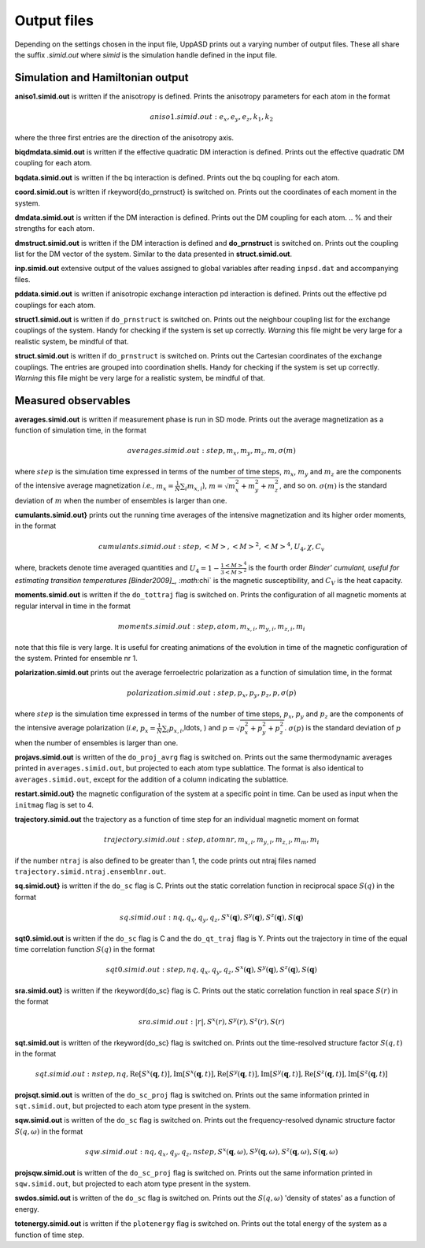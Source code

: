 Output files
============

Depending on the settings chosen in the input file, UppASD prints out a varying number of output files. These all share the suffix *.simid.out* where *simid* is the simulation handle defined in the input file.

Simulation and Hamiltonian output
---------------------------------

**aniso1.simid.out** is written if the anisotropy is defined. Prints the anisotropy parameters for each atom in the format

.. math::

  aniso1.simid.out:   e_x, e_y, e_z, k_1, k_2

where the three first entries are the direction of the anisotropy axis.

**biqdmdata.simid.out** is written if the effective quadratic DM interaction is defined. Prints out the effective quadratic DM coupling for each atom.

**bqdata.simid.out** is written if the bq interaction is defined. Prints out the bq coupling for each atom.

**coord.simid.out** is written if \rkeyword{do_prnstruct} is switched on. Prints out the coordinates of each moment in the system.

**dmdata.simid.out** is written if the DM interaction is defined. Prints out the DM coupling for each atom.
.. % and their strengths for each atom.

**dmstruct.simid.out** is written if the DM interaction is defined and **do_prnstruct** is switched on. Prints out the coupling list for the DM vector of the system. Similar to the data presented in **struct.simid.out**.

**inp.simid.out** extensive output of the values assigned to global variables after reading ``inpsd.dat`` and accompanying files.

**pddata.simid.out** is written if anisotropic exchange interaction pd interaction is defined. Prints out the effective pd couplings for each atom.

**struct1.simid.out** is written if ``do_prnstruct`` is switched on. Prints out the neighbour coupling list for the exchange couplings of the system. Handy for checking if the system is set up correctly. *Warning* this file might be very large for a realistic system, be mindful of that.

**struct.simid.out** is written if ``do_prnstruct`` is switched on. Prints out the Cartesian coordinates of the exchange couplings. The entries are grouped into coordination shells. Handy for checking if the system is set up correctly. *Warning* this file might be very large for a realistic system, be mindful of that.


Measured observables
--------------------

**averages.simid.out** is written if measurement phase is run in SD mode. Prints out the average magnetization as a function of simulation time, in the format

.. math::

  averages.simid.out:   step, m_x, m_y, m_z, m, \sigma(m)

where :math:`step` is the simulation time expressed in terms of the number of time steps, :math:`m_x`, :math:`m_y` and :math:`m_z` are the components of the intensive average magnetization *i.e.*, :math:`m_x=\frac{1}{N}\sum_i m_{x,i}`), :math:`m=\sqrt{m_x^2+m_y^2+m_z^2}`, and so on. :math:`\sigma(m)` is the standard deviation of :math:`m` when the number of ensembles is larger than one.

.. \vindex{cumulants.simid.out} \index{Binder cumulant} \index{Susceptibility} \index{Specific heat}

**cumulants.simid.out}** prints out the running time averages of the intensive magnetization and its higher order moments, in the format

.. math::

  cumulants.simid.out:   step, <M>, <M>^2, <M>^4, U_4, \chi, C_v

where, brackets denote time averaged quantities and :math:`U_4=1-\frac{1 <M>^4}{3 <M>^2}` is the fourth order `Binder' cumulant, useful for estimating transition temperatures [Binder2009]_, :math:`\chi` is the magnetic susceptibility, and :math:`C_V` is the heat capacity.

.. **mcinitial.simid.out** is written if initial phase is set to MC mode. Prints out the final iterations of the MC initial phase.
.. , in the format
.. %\begin{equation}\nonumber
.. %  mcstep, m, U_4, \chi
.. %\end{equation}
.. %\noindent where $\chi$ is the magnetic susceptibility. This is useful for checking whether or not the initial run has thermalized before entering the measurement stage.

.. %\subsubsection*{mcmeasure.simid.out}
.. %Is written if measurement phase is set to MC mode. Prints out the quantities measured in MC mode, using the same format used for \rfilename{mcinitial.simid.out}.

**moments.simid.out** is written if the ``do_tottraj`` flag is switched on. Prints the configuration of all magnetic moments at regular interval in time in the format

.. math::

  moments.simid.out:   step, atom, m_{x,i}, m_{y,i}, m_{z,i}, m_{i}

note that this file is very large. It is useful for creating animations of the evolution in time of the magnetic configuration of the system. Printed for ensemble nr 1.

**polarization.simid.out** prints out the average ferroelectric polarization as a function of simulation time, in the format

.. math::

  polarization.simid.out:   step, p_x, p_y, p_z, p, \sigma(p)

where :math:`step` is the simulation time expressed in terms of the number of time steps, :math:`p_x`, :math:`p_y` and :math:`p_z` are the components of the intensive average polarization (*i.e*, :math:`p_x=\frac{1}{N}\sum_i p_{x,i}`,\ldots, ) and :math:`p=\sqrt{p_x^2+p_y^2+p_z^2}`. :math:`\sigma(p)` is the standard deviation of :math:`p` when the number of ensembles is larger than one.

**projavs.simid.out** is written of the ``do_proj_avrg`` flag is switched on. Prints out the same thermodynamic averages printed in ``averages.simid.out``, but projected to each atom type sublattice. The format is also identical to ``averages.simid.out``, except for the addition of a column indicating the sublattice.

**restart.simid.out}** the magnetic configuration of the system at a specific point in time. Can be used as input when the ``initmag`` flag is set to 4.

**trajectory.simid.out** the trajectory as a function of time step for an individual magnetic moment on format

.. math::

  trajectory.simid.out:   step, atom nr, m_{x,i},m_{y,i},m_{z,i},m_m,m_i

if the number ``ntraj`` is also defined to be greater than 1, the code prints out ntraj files named ``trajectory.simid.ntraj.ensemblnr.out``.

**sq.simid.out}** is written if the ``do_sc`` flag is C. Prints out the static correlation function in reciprocal space :math:`S(q)` in the format

.. math::
   
  sq.simid.out:   nq,q_x,q_y,q_z,S^x(\mathbf{q}),S^y(\mathbf{q}),S^z(\mathbf{q}),S(\mathbf{q})

**sqt0.simid.out** is written if the ``do_sc`` flag is C and the ``do_qt_traj`` flag is Y. Prints out the trajectory in time of the equal time correlation function :math:`S(q)` in the format

.. math::

  sqt0.simid.out:step,nq,q_x,q_y,q_z,S^x(\mathbf{q}),S^y(\mathbf{q}),S^z(\mathbf{q}),S(\mathbf{q})

**sra.simid.out}** is written if the \rkeyword{do_sc} flag is C. Prints out the static correlation function in real space :math:`S(r)` in the format

.. math::

  sra.simid.out:   |r|,S^x(r),S^y(r),S^z(r),S(r)

**sqt.simid.out** is written of the \rkeyword{do_sc} flag is switched on. Prints out the time-resolved structure factor :math:`S(q,t)` in the format

.. math::

  sqt.simid.out:   nstep, nq, \mathrm{Re}[S^x(\mathbf{q},t)], \mathrm{Im}[S^x(\mathbf{q},t)], \mathrm{Re}[S^y(\mathbf{q},t)], \mathrm{Im}[S^y(\mathbf{q},t)], \mathrm{Re}[S^z(\mathbf{q},t)], \mathrm{Im}[S^z(\mathbf{q},t)]

.. %This file can be very large.

**projsqt.simid.out** is written of the ``do_sc_proj`` flag is switched on. Prints out the same information printed in ``sqt.simid.out``, but projected to each atom type present in the system.

.. %This file can be very large.

**sqw.simid.out** is written of the ``do_sc`` flag is switched on. Prints out the frequency-resolved dynamic structure factor :math:`S(q,\omega)` in the format

.. math::

  sqw.simid.out:   nq, q_x, q_y, q_z, nstep, S^x(\mathbf{q},\omega), S^y(\mathbf{q},\omega), S^z(\mathbf{q},\omega), S(\mathbf{q},\omega)

.. %This file can be very large.

**projsqw.simid.out** is written of the ``do_sc_proj`` flag is switched on. Prints out the same information printed in ``sqw.simid.out``, but projected to each atom type present in the system.

.. %This file can be very large.

**swdos.simid.out** is written of the ``do_sc`` flag is switched on. Prints out the :math:`S(q,\omega)` 'density of states' as a function of energy.

**totenergy.simid.out** is written if the ``plotenergy`` flag is switched on. Prints out the total energy of the system as a function of time step.

